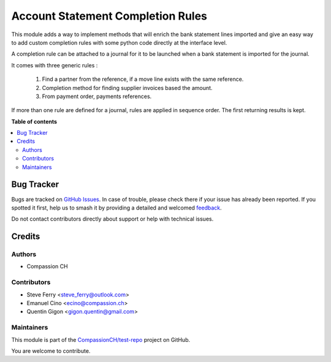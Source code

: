 ==================================
Account Statement Completion Rules
==================================

.. 
   !!!!!!!!!!!!!!!!!!!!!!!!!!!!!!!!!!!!!!!!!!!!!!!!!!!!
   !! This file is generated by oca-gen-addon-readme !!
   !! changes will be overwritten.                   !!
   !!!!!!!!!!!!!!!!!!!!!!!!!!!!!!!!!!!!!!!!!!!!!!!!!!!!
   !! source digest: sha256:eb5f5892e8010671bcfb91746ecfef8a321631e5d4e9671fdbe069f42e30c369
   !!!!!!!!!!!!!!!!!!!!!!!!!!!!!!!!!!!!!!!!!!!!!!!!!!!!

.. |badge1| image:: https://img.shields.io/badge/maturity-Beta-yellow.png
    :target: https://odoo-community.org/page/development-status
    :alt: Beta
.. |badge2| image:: https://img.shields.io/badge/licence-AGPL--3-blue.png
    :target: http://www.gnu.org/licenses/agpl-3.0-standalone.html
    :alt: License: AGPL-3
.. |badge3| image:: https://img.shields.io/badge/github-CompassionCH%2Ftest--repo-lightgray.png?logo=github
    :target: https://github.com/CompassionCH/test-repo/tree/14.0/account_statement_completion
    :alt: CompassionCH/test-repo

|badge1| |badge2| |badge3|

This module adds a way to implement methods that will enrich the bank
statement lines imported and give an easy way to add custom completion
rules with some python code directly at the interface level.

A completion rule can be attached to a journal for it to be launched
when a bank statement is imported for the journal.

It comes with three generic rules :

   1. Find a partner from the reference, if a move line exists with the
      same reference.
   2. Completion method for finding supplier invoices based the amount.
   3. From payment order, payments references.

If more than one rule are defined for a journal, rules are applied in
sequence order. The first returning results is kept.

**Table of contents**

.. contents::
   :local:

Bug Tracker
===========

Bugs are tracked on `GitHub Issues <https://github.com/CompassionCH/test-repo/issues>`_.
In case of trouble, please check there if your issue has already been reported.
If you spotted it first, help us to smash it by providing a detailed and welcomed
`feedback <https://github.com/CompassionCH/test-repo/issues/new?body=module:%20account_statement_completion%0Aversion:%2014.0%0A%0A**Steps%20to%20reproduce**%0A-%20...%0A%0A**Current%20behavior**%0A%0A**Expected%20behavior**>`_.

Do not contact contributors directly about support or help with technical issues.

Credits
=======

Authors
-------

* Compassion CH

Contributors
------------

-  Steve Ferry <steve_ferry@outlook.com>
-  Emanuel Cino <ecino@compassion.ch>
-  Quentin Gigon <gigon.quentin@gmail.com>

Maintainers
-----------

This module is part of the `CompassionCH/test-repo <https://github.com/CompassionCH/test-repo/tree/14.0/account_statement_completion>`_ project on GitHub.

You are welcome to contribute.
